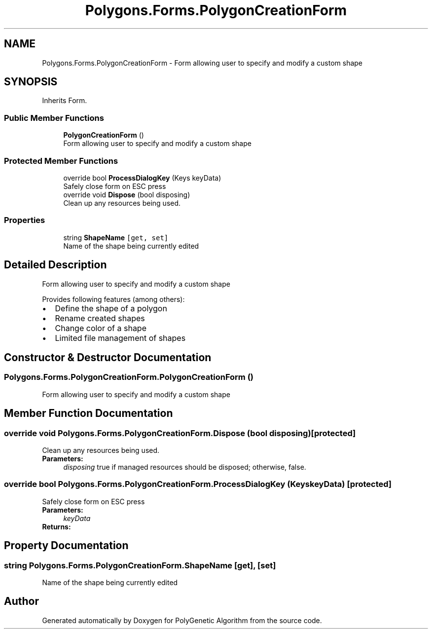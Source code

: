 .TH "Polygons.Forms.PolygonCreationForm" 3 "Sat Sep 16 2017" "Version 1.1.2" "PolyGenetic Algorithm" \" -*- nroff -*-
.ad l
.nh
.SH NAME
Polygons.Forms.PolygonCreationForm \- Form allowing user to specify and modify a custom shape  

.SH SYNOPSIS
.br
.PP
.PP
Inherits Form\&.
.SS "Public Member Functions"

.in +1c
.ti -1c
.RI "\fBPolygonCreationForm\fP ()"
.br
.RI "Form allowing user to specify and modify a custom shape "
.in -1c
.SS "Protected Member Functions"

.in +1c
.ti -1c
.RI "override bool \fBProcessDialogKey\fP (Keys keyData)"
.br
.RI "Safely close form on ESC press "
.ti -1c
.RI "override void \fBDispose\fP (bool disposing)"
.br
.RI "Clean up any resources being used\&. "
.in -1c
.SS "Properties"

.in +1c
.ti -1c
.RI "string \fBShapeName\fP\fC [get, set]\fP"
.br
.RI "Name of the shape being currently edited "
.in -1c
.SH "Detailed Description"
.PP 
Form allowing user to specify and modify a custom shape 

Provides following features (among others): 
.PD 0

.IP "\(bu" 2
Define the shape of a polygon 
.IP "\(bu" 2
Rename created shapes 
.IP "\(bu" 2
Change color of a shape 
.IP "\(bu" 2
Limited file management of shapes 
.PP

.SH "Constructor & Destructor Documentation"
.PP 
.SS "Polygons\&.Forms\&.PolygonCreationForm\&.PolygonCreationForm ()"

.PP
Form allowing user to specify and modify a custom shape 
.SH "Member Function Documentation"
.PP 
.SS "override void Polygons\&.Forms\&.PolygonCreationForm\&.Dispose (bool disposing)\fC [protected]\fP"

.PP
Clean up any resources being used\&. 
.PP
\fBParameters:\fP
.RS 4
\fIdisposing\fP true if managed resources should be disposed; otherwise, false\&.
.RE
.PP

.SS "override bool Polygons\&.Forms\&.PolygonCreationForm\&.ProcessDialogKey (Keys keyData)\fC [protected]\fP"

.PP
Safely close form on ESC press 
.PP
\fBParameters:\fP
.RS 4
\fIkeyData\fP 
.RE
.PP
\fBReturns:\fP
.RS 4
.RE
.PP

.SH "Property Documentation"
.PP 
.SS "string Polygons\&.Forms\&.PolygonCreationForm\&.ShapeName\fC [get]\fP, \fC [set]\fP"

.PP
Name of the shape being currently edited 

.SH "Author"
.PP 
Generated automatically by Doxygen for PolyGenetic Algorithm from the source code\&.
